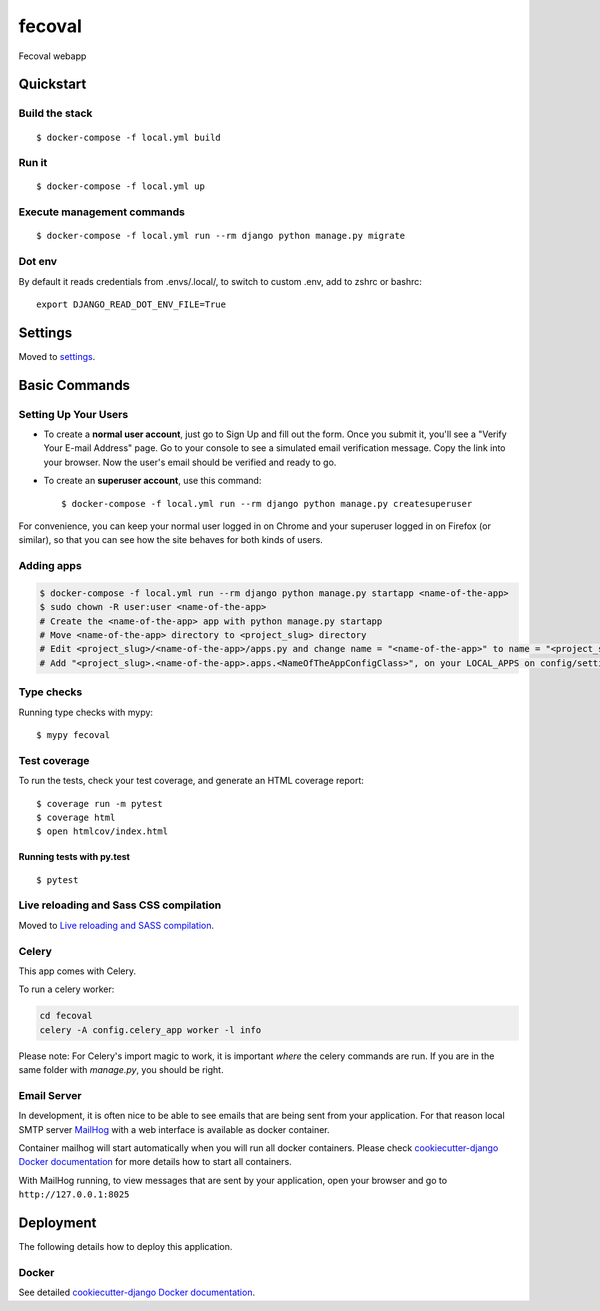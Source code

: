 fecoval
=======

Fecoval webapp

.. image:: https://img.shields.io/badge/built%20with-Cookiecutter%20Django-ff69b4.svg
     :target: https://github.com/pydanny/cookiecutter-django/
     :alt: Built with Cookiecutter Django
.. image:: https://img.shields.io/badge/code%20style-black-000000.svg
     :target: https://github.com/ambv/black
     :alt: Black code style

Quickstart
----------

Build the stack
^^^^^^^^^^^^^^^
::

  $ docker-compose -f local.yml build

Run it
^^^^^^
::

  $ docker-compose -f local.yml up

Execute management commands
^^^^^^^^^^^^^^^^^^^^^^^^^^^
::

  $ docker-compose -f local.yml run --rm django python manage.py migrate


Dot env
^^^^^^^
By default it reads credentials from .envs/.local/, to switch to custom .env, add to zshrc or bashrc:

::

  export DJANGO_READ_DOT_ENV_FILE=True


Settings
--------

Moved to settings_.

.. _settings: http://cookiecutter-django.readthedocs.io/en/latest/settings.html

Basic Commands
--------------

Setting Up Your Users
^^^^^^^^^^^^^^^^^^^^^

* To create a **normal user account**, just go to Sign Up and fill out the form. Once you submit it, you'll see a "Verify Your E-mail Address" page. Go to your console to see a simulated email verification message. Copy the link into your browser. Now the user's email should be verified and ready to go.

* To create an **superuser account**, use this command::

    $ docker-compose -f local.yml run --rm django python manage.py createsuperuser

For convenience, you can keep your normal user logged in on Chrome and your superuser logged in on Firefox (or similar), so that you can see how the site behaves for both kinds of users.

Adding apps
^^^^^^^^^^^
.. code-block:: bash

    $ docker-compose -f local.yml run --rm django python manage.py startapp <name-of-the-app>
    $ sudo chown -R user:user <name-of-the-app>
    # Create the <name-of-the-app> app with python manage.py startapp
    # Move <name-of-the-app> directory to <project_slug> directory
    # Edit <project_slug>/<name-of-the-app>/apps.py and change name = "<name-of-the-app>" to name = "<project_slug>.<name-of-the-app>"
    # Add "<project_slug>.<name-of-the-app>.apps.<NameOfTheAppConfigClass>", on your LOCAL_APPS on config/settings/base.py

Type checks
^^^^^^^^^^^

Running type checks with mypy:

::

  $ mypy fecoval

Test coverage
^^^^^^^^^^^^^

To run the tests, check your test coverage, and generate an HTML coverage report::

    $ coverage run -m pytest
    $ coverage html
    $ open htmlcov/index.html

Running tests with py.test
~~~~~~~~~~~~~~~~~~~~~~~~~~

::

  $ pytest

Live reloading and Sass CSS compilation
^^^^^^^^^^^^^^^^^^^^^^^^^^^^^^^^^^^^^^^

Moved to `Live reloading and SASS compilation`_.

.. _`Live reloading and SASS compilation`: http://cookiecutter-django.readthedocs.io/en/latest/live-reloading-and-sass-compilation.html



Celery
^^^^^^

This app comes with Celery.

To run a celery worker:

.. code-block:: bash

    cd fecoval
    celery -A config.celery_app worker -l info

Please note: For Celery's import magic to work, it is important *where* the celery commands are run. If you are in the same folder with *manage.py*, you should be right.




Email Server
^^^^^^^^^^^^

In development, it is often nice to be able to see emails that are being sent from your application. For that reason local SMTP server `MailHog`_ with a web interface is available as docker container.

Container mailhog will start automatically when you will run all docker containers.
Please check `cookiecutter-django Docker documentation`_ for more details how to start all containers.

With MailHog running, to view messages that are sent by your application, open your browser and go to ``http://127.0.0.1:8025``

.. _mailhog: https://github.com/mailhog/MailHog



Deployment
----------

The following details how to deploy this application.



Docker
^^^^^^

See detailed `cookiecutter-django Docker documentation`_.

.. _`cookiecutter-django Docker documentation`: http://cookiecutter-django.readthedocs.io/en/latest/deployment-with-docker.html



